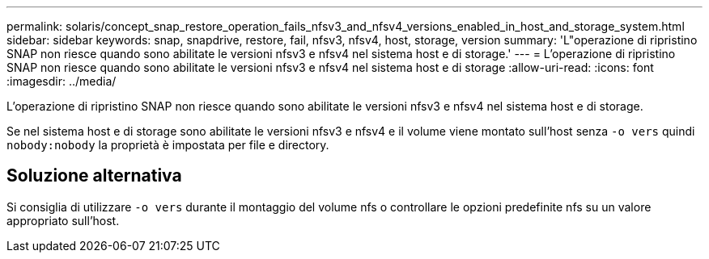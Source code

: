 ---
permalink: solaris/concept_snap_restore_operation_fails_nfsv3_and_nfsv4_versions_enabled_in_host_and_storage_system.html 
sidebar: sidebar 
keywords: snap, snapdrive, restore, fail, nfsv3, nfsv4, host, storage, version 
summary: 'L"operazione di ripristino SNAP non riesce quando sono abilitate le versioni nfsv3 e nfsv4 nel sistema host e di storage.' 
---
= L'operazione di ripristino SNAP non riesce quando sono abilitate le versioni nfsv3 e nfsv4 nel sistema host e di storage
:allow-uri-read: 
:icons: font
:imagesdir: ../media/


[role="lead"]
L'operazione di ripristino SNAP non riesce quando sono abilitate le versioni nfsv3 e nfsv4 nel sistema host e di storage.

Se nel sistema host e di storage sono abilitate le versioni nfsv3 e nfsv4 e il volume viene montato sull'host senza `-o vers` quindi `nobody:nobody` la proprietà è impostata per file e directory.



== Soluzione alternativa

Si consiglia di utilizzare `-o vers` durante il montaggio del volume nfs o controllare le opzioni predefinite nfs su un valore appropriato sull'host.
